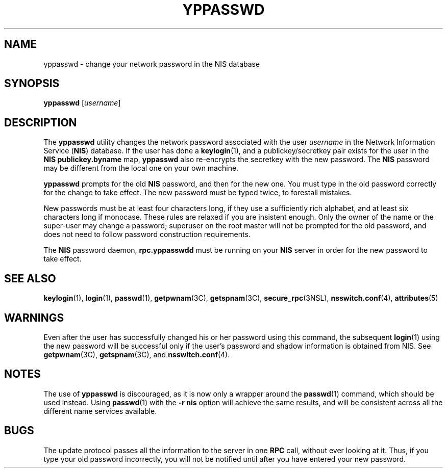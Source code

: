 '\" te
.\" Copyright (c) 2001, Sun Microsystems, Inc.  All Rights Reserved
.\" The contents of this file are subject to the terms of the Common Development and Distribution License (the "License").  You may not use this file except in compliance with the License.
.\" You can obtain a copy of the license at usr/src/OPENSOLARIS.LICENSE or http://www.opensolaris.org/os/licensing.  See the License for the specific language governing permissions and limitations under the License.
.\" When distributing Covered Code, include this CDDL HEADER in each file and include the License file at usr/src/OPENSOLARIS.LICENSE.  If applicable, add the following below this CDDL HEADER, with the fields enclosed by brackets "[]" replaced with your own identifying information: Portions Copyright [yyyy] [name of copyright owner]
.TH YPPASSWD 1 "Feb 25, 2017"
.SH NAME
yppasswd \- change your network password in the NIS database
.SH SYNOPSIS
.LP
.nf
\fByppasswd\fR [\fIusername\fR]
.fi

.SH DESCRIPTION
.LP
The \fByppasswd\fR utility changes the network password  associated with the
user \fIusername\fR in the Network Information Service (\fBNIS\fR) database. If
the user has done a \fBkeylogin\fR(1), and a publickey/secretkey pair exists
for the user in the \fBNIS\fR \fBpublickey.byname\fR map, \fByppasswd\fR also
re-encrypts the secretkey with the new password. The \fBNIS\fR password may be
different from the local one on your own machine.
.sp
.LP
\fByppasswd\fR prompts for the old  \fBNIS\fR password, and then for the new
one. You must type in the old password correctly for the change to take effect.
The new password must be typed twice, to forestall mistakes.
.sp
.LP
New passwords must be at least four characters long, if they use a sufficiently
rich alphabet, and at least six characters long if monocase. These rules are
relaxed if you are insistent enough. Only the owner of the name or the
super-user may change a password; superuser on the root master will not be
prompted for the old password, and does not need to follow password
construction requirements.
.sp
.LP
The \fBNIS\fR password daemon, \fBrpc.yppasswdd\fR must be running on your
\fBNIS\fR server in order for the new password to take effect.
.SH SEE ALSO
.LP
\fBkeylogin\fR(1), \fBlogin\fR(1),
\fBpasswd\fR(1), \fBgetpwnam\fR(3C), \fBgetspnam\fR(3C),
\fBsecure_rpc\fR(3NSL), \fBnsswitch.conf\fR(4), \fBattributes\fR(5)
.SH WARNINGS
.LP
Even after the user has successfully changed his or her password using this
command, the subsequent \fBlogin\fR(1) using the new password will be
successful only if the user's password and shadow information is obtained from
NIS. See \fBgetpwnam\fR(3C), \fBgetspnam\fR(3C), and \fBnsswitch.conf\fR(4).
.SH NOTES
.LP
The use of \fByppasswd\fR is discouraged, as it is now only a wrapper around
the \fBpasswd\fR(1) command, which should be used instead. Using
\fBpasswd\fR(1) with the \fB-r\fR \fBnis\fR option will
achieve the same results, and will be consistent across all the different name
services available.
.SH BUGS
.LP
The update protocol passes all the information to the server in one \fBRPC\fR
call, without ever looking at it. Thus, if you type your old password
incorrectly, you will not be notified until after you have entered your new
password.

